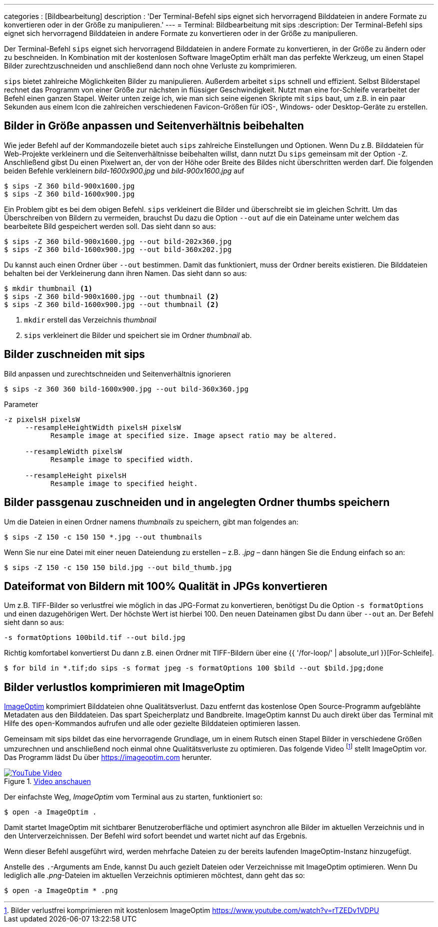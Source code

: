 ---
categories          : [Bildbearbeitung]
description         : 'Der Terminal-Befehl sips eignet sich hervorragend Bilddateien in andere Formate zu konvertieren oder in der Größe zu manipulieren.'
---
= Terminal: Bildbearbeitung mit sips
:description: Der Terminal-Befehl sips eignet sich hervorragend Bilddateien in andere Formate zu konvertieren oder in der Größe zu manipulieren.

[.lead]
Der Terminal-Befehl `sips` eignet sich hervorragend Bilddateien in andere Formate zu konvertieren, in der Größe zu ändern oder zu beschneiden. In Kombination mit der kostenlosen Software ImageOptim erhält man das perfekte Werkzeug, um einen Stapel Bilder zurechtzuschneiden und anschließend dann noch ohne Verluste zu komprimieren.

toc::[]


`sips` bietet zahlreiche Möglichkeiten Bilder zu manipulieren. Außerdem arbeitet `sips` schnell und effizient. Selbst Bilderstapel rechnet das Programm von einer Größe zur nächsten in flüssiger Geschwindigkeit. Nutzt man eine for-Schleife verarbeitet der Befehl einen ganzen Stapel. Weiter unten zeige ich, wie man sich seine eigenen Skripte mit `sips` baut, um z.B. in ein paar Sekunden aus einem Icon die zahlreichen verschiedenen Favicon-Größen für iOS-, Windows- oder Desktop-Geräte zu erstellen.

== Bilder in Größe anpassen und Seitenverhältnis beibehalten

Wie jeder Befehl auf der Kommandozeile bietet auch `sips` zahlreiche Einstellungen und Optionen. Wenn Du z.B. Bilddateien für Web-Projekte verkleinern und die Seitenverhältnisse beibehalten willst, dann nutzt Du `sips` gemeinsam mit der Option `-Z`. Anschließend gibst Du einen Pixelwert an, der von der Höhe oder Breite des Bildes nicht überschritten werden darf. Die folgenden beiden Befehle verkleinern _bild-1600x900.jpg_ und _bild-900x1600.jpg_ auf

-----
$ sips -Z 360 bild-900x1600.jpg
$ sips -Z 360 bild-1600x900.jpg
-----

Ein Problem gibt es bei dem obigen Befehl. `sips` verkleinert die Bilder und überschreibt sie im gleichen Schritt. Um das Überschreiben von Bildern zu vermeiden, brauchst Du dazu die Option `--out` auf die ein Dateiname unter welchem das bearbeitete Bild gespeichert werden soll. Das sieht dann so aus:

-----
$ sips -Z 360 bild-900x1600.jpg --out bild-202x360.jpg
$ sips -Z 360 bild-1600x900.jpg --out bild-360x202.jpg
-----

Du kannst auch einen Ordner über `--out` bestimmen. Damit das funktioniert, muss der Ordner bereits existieren. Die Bilddateien behalten bei der Verkleinerung dann ihren Namen. Das sieht dann so aus:

-----
$ mkdir thumbnail <1>
$ sips -Z 360 bild-900x1600.jpg --out thumbnail <2>
$ sips -Z 360 bild-1600x900.jpg --out thumbnail <2>
-----
<1> `mkdir` erstell das Verzeichnis _thumbnail_
<2> `sips` verkleinert die Bilder und speichert sie im Ordner _thumbnail_ ab.

== Bilder zuschneiden mit sips

Bild anpassen und zurechtschneiden und Seitenverhältnis ignorieren

-----
$ sips -z 360 360 bild-1600x900.jpg --out bild-360x360.jpg
-----

.Parameter
-----
-z pixelsH pixelsW
     --resampleHeightWidth pixelsH pixelsW
           Resample image at specified size. Image apsect ratio may be altered.

     --resampleWidth pixelsW
           Resample image to specified width.

     --resampleHeight pixelsH
           Resample image to specified height.
-----

== Bilder passgenau zuschneiden und in angelegten Ordner thumbs speichern

Um die Dateien in einen Ordner namens _thumbnails_ zu speichern, gibt
man folgendes an:

-----
$ sips -Z 150 -c 150 150 *.jpg --out thumbnails
-----

Wenn Sie nur eine Datei mit einer neuen Dateiendung zu erstellen – z.B.
_.jpg_ – dann hängen Sie die Endung einfach so an:

-----
$ sips -Z 150 -c 150 150 bild.jpg --out bild_thumb.jpg
-----

== Dateiformat von Bildern mit 100% Qualität in JPGs konvertieren

Um z.B. TIFF-Bilder so verlustfrei wie möglich in das JPG-Format zu konvertieren, benötigst Du die Option `-s formatOptions` und einen dazugehörigen Wert. Der höchste Wert ist hierbei 100. Den neuen Dateinamen gibst Du dann über `--out` an. Der Befehl sieht dann so aus:

-----
-s formatOptions 100bild.tif --out bild.jpg
-----

Richtig komfortabel konvertierst Du dann z.B. einen Ordner mit TIFF-Bildern über eine {{ '/for-loop/' | absolute_url }}[For-Schleife].

-----
$ for bild in *.tif;do sips -s format jpeg -s formatOptions 100 $bild --out $bild.jpg;done
-----

== Bilder verlustlos komprimieren mit ImageOptim

https://imageoptim.com/[ImageOptim] komprimiert Bilddateien ohne Qualitätsverlust. Dazu entfernt das kostenlose Open Source-Programm aufgeblähte Metadaten aus den Bilddateien. Das spart Speicherplatz und Bandbreite. ImageOptim kannst Du auch direkt über das Terminal mit Hilfe des `open`-Kommandos aufrufen und alle oder gezielte Bilddateien optimieren lassen.

Gemeinsam mit sips bildet das eine hervorragende Grundlage, um in einem Rutsch einen Stapel Bilder in verschiedene Größen umzurechnen und anschließend noch einmal ohne Qualitätsverluste zu optimieren. Das folgende Video footnote:[Bilder verlustfrei komprimieren mit kostenlosem ImageOptim https://www.youtube.com/watch?v=rTZEDv1VDPU] stellt ImageOptim vor. Das Programm lädst Du über https://imageoptim.com herunter.

.link:https://www.youtube.com/watch?v=rTZEDv1VDPU[Video anschauen]
image::../images/video-imageoptim.jpg[YouTube Video, link="https://www.youtube.com/watch?v=rTZEDv1VDPU"]

Der einfachste Weg, _ImageOptim_ vom Terminal aus zu starten, funktioniert so:

-----
$ open -a ImageOptim .
-----

Damit startet ImageOptim mit sichtbarer Benutzeroberfläche und optimiert asynchron alle Bilder im aktuellen Verzeichnis und in den Unterverzeichnissen. Der Befehl wird sofort beendet und wartet nicht auf das Ergebnis.

Wenn dieser Befehl ausgeführt wird, werden mehrfache Dateien zu der bereits laufenden ImageOptim-Instanz hinzugefügt.

Anstelle des `.`-Arguments am Ende, kannst Du auch gezielt Dateien oder Verzeichnisse mit ImageOptim optimieren. Wenn Du lediglich alle _.png_-Dateien im aktuellen Verzeichnis optimieren möchtest, dann geht das so:

-----
$ open -a ImageOptim * .png
-----
